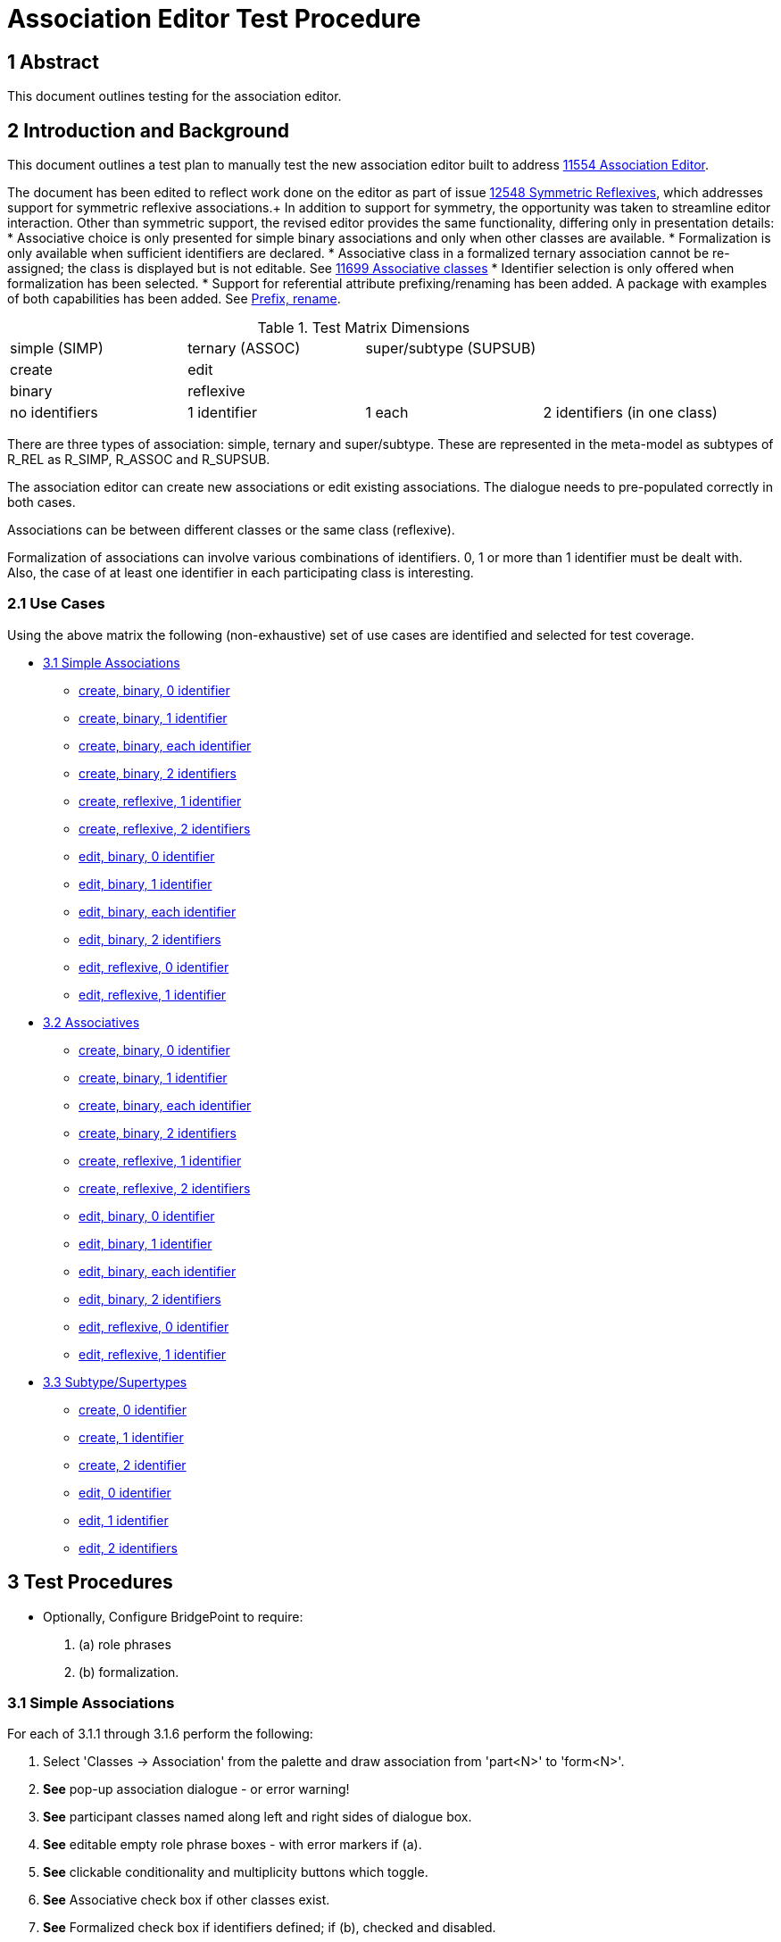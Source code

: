 = Association Editor Test Procedure

== 1 Abstract

This document outlines testing for the association editor.

== 2 Introduction and Background

This document outlines a test plan to manually test the new association
editor built to address <<dr-1,11554 Association Editor>>.

The document has been edited to reflect work done on the editor as part 
of issue <<dr-2,12548 Symmetric Reflexives>>, which addresses support for 
symmetric reflexive associations.+
In addition to support for symmetry, the opportunity was taken to streamline 
editor interaction. Other than symmetric support, the revised editor provides 
the same functionality, differing only in presentation details:
* Associative choice is only presented for simple binary associations and only 
when other classes are available.
* Formalization is only available when sufficient identifiers are declared.
* Associative class in a formalized ternary association cannot be re-assigned; the 
class is displayed but is not editable. See <<dr-3, 11699 Associative classes>>
* Identifier selection is only offered when formalization has been selected.
* Support for referential attribute prefixing/renaming has been added. A package 
with examples of both capabilities has been added. See <<dr-4, Prefix, rename>>.

.Test Matrix Dimensions
|===
| simple (SIMP)  | ternary (ASSOC) | super/subtype (SUPSUB) |
| create         | edit            |                        |
| binary         | reflexive       |                        |
| no identifiers | 1 identifier    | 1 each                 | 2 identifiers (in one class)
|===

There are three types of association:  simple, ternary and super/subtype.
These are represented in the meta-model as subtypes of R_REL as R_SIMP,
R_ASSOC and R_SUPSUB.

The association editor can create new associations or edit existing
associations.  The dialogue needs to pre-populated correctly in both
cases.

Associations can be between different classes or the same class (reflexive).

Formalization of associations can involve various combinations of identifiers.
0, 1 or more than 1 identifier must be dealt with.  Also, the case of at
least one identifier in each participating class is interesting.

=== 2.1 Use Cases

Using the above matrix the following (non-exhaustive) set of use cases
are identified and selected for test coverage.

* <<3.1 Simple Associations>>
  ** <<3.1.1 simple, create, binary, 0 identifier>>
  ** <<3.1.2 simple, create, binary, 1 identifier>>
  ** <<3.1.3 simple, create, binary, each identifier>>
  ** <<3.1.4 simple, create, binary, 2 identifiers>>
  ** <<3.1.5 simple, create, reflexive, 1 identifier>>
  ** <<3.1.6 simple, create, reflexive, 2 identifiers>>
  ** <<3.1.7 simple, edit, binary, 0 identifier>>
  ** <<3.1.8 simple, edit, binary, 1 identifier>>
  ** <<3.1.9 simple, edit, binary, each identifier>>
  ** <<3.1.10 simple, edit, binary, 2 identifiers>>
  ** <<3.1.11 simple, edit, reflexive, 0 identifier>>
  ** <<3.1.12 simple, edit, reflexive, 1 identifier>>
* <<3.2 Associatives>>
  ** <<3.2.1 ternary, create, binary, 0 identifier>>
  ** <<3.2.2 ternary, create, binary, 1 identifier>>
  ** <<3.2.3 ternary, create, binary, each identifier>>
  ** <<3.2.4 ternary, create, binary, 2 identifiers>>
  ** <<3.2.5 ternary, create, reflexive, 1 identifier>>
  ** <<3.2.6 ternary, create, reflexive, 2 identifiers>>
  ** <<3.2.7 ternary, edit, binary, 0 identifier>>
  ** <<3.2.8 ternary, edit, binary, 1 identifier>>
  ** <<3.2.9 ternary, edit, binary, each identifier>>
  ** <<3.2.10 ternary, edit, binary, 2 identifiers>>
  ** <<3.2.11 ternary, edit, reflexive, 0 identifier>>
  ** <<3.2.12 ternary, edit, reflexive, 1 identifier>>
* <<3.3 Subtype/Supertypes>>
  ** <<3.3.1 supsub, create, 0 identifier>>
  ** <<3.3.2 supsub, create, 1 identifier>>
  ** <<3.3.3 supsub, create, 2 identifier>>
  ** <<3.3.4 supsub, edit, 0 identifier>>
  ** <<3.3.5 supsub, edit, 1 identifier>>
  ** <<3.3.6 supsub, edit, 2 identifiers>>

== 3 Test Procedures

* Optionally, Configure BridgePoint to require:
. (a) role phrases 
. (b) formalization.

=== 3.1 Simple Associations

For each of 3.1.1 through 3.1.6 perform the following:

. Select 'Classes -> Association' from the palette and draw association from
  'part<N>' to 'form<N>'.
. *See* pop-up association dialogue - or error warning!
. *See* participant classes named along left and right sides of dialogue box.
. *See* editable empty role phrase boxes - with error markers if (a).
. *See* clickable conditionality and multiplicity buttons which toggle.
. *See* Associative check box if other classes exist.
. *See* Formalized check box if identifiers defined; if (b), checked and disabled.
. Set role phrases with various legal alphanumeric strings.

==== 3.1.1 simple, create, binary, 0 identifier

. *See* (b),that association cannot be formalized, because there is no identifier
. *See* not (b), association dialogue; no Formalize check box option.
. Click 'Cancel'.

==== 3.1.2 simple, create, binary, 1 identifier
. *See* 'form<N>' as the formalizing class.
. *See* 'part<N>' identifier pre-populated.
. Click 'Finish'.
. *See* complete formalized association.

==== 3.1.3 simple, create, binary, each identifier, with (b)

. In the 'Formalized in' list, select 'form<N>'.
. *See* the primary identifier of 'part<N>' listed in the selection box.
. Click 'Finish'.
. *See* complete formalized association.

==== 3.1.4 simple, create, binary, 2 identifiers

. In the 'Formalized in' list, select 'form<N>'.
. *See* the primary identifier of 'part<N>' listed in the selection box.
. Choose the secondary identifier of 'part<N>'.
. Click 'Finish'.
. *See* complete formalized association.

==== 3.1.5 simple, create, reflexive, 1 identifier

. *See* 'partform' as the formalizing class.
. *See* identifier pre-populated.
. Click 'Finish'.
. *See* complete formalized association.

==== 3.1.6 simple, create, reflexive, 2 identifiers

. *See* options for formalizing end and for selection of identifier.
. Select secondary identifier.
. Click 'Finish'.
. *See* complete formalized association.

For each of 3.1.7 through 3.1.12 perform the following:

. Select (right-click) existing association and 'Edit association...'.
. *See* pop-up association dialogue.
. *See* participant classes named along left and right sides of dialogue box.
. *See* conditionality and multiplicity buttons matching the existing diagram.
. *See* editable role phrase boxes pre-populated with pre-existing role phrases
  if any.
. Set role phrases with various legal alphanumeric strings.
. Toggle conditionality and multiplicity in various combinations.

==== 3.1.7 simple, edit, binary, 0 identifier

. *See* that association cannot be formalized, because there are no identifiers.
. Click 'Cancel'.
. *See* that nothing changed.

==== 3.1.8 simple, edit, binary, 1 identifier

. *See* 'form<N>' as the formalizing class.
. *See* 'part<N>' identifier pre-populated.
. Click 'Finish'.
. *See* complete formalized association.

==== 3.1.9 simple, edit, binary, each identifier

. In the 'Formalized in' list, select 'form<N>'.
. *See* the primary identifier of 'part<N>' listed in the selection box.
. Click 'Finish'.
. *See* complete formalized association.

==== 3.1.10 simple, edit, binary, 2 identifiers

. In the 'Formalized in' list, select 'form<N>'.
. *See* the primary identifier of 'part<N>' listed in the selection box.
. Choose the secondary identifier of 'part<N>'.
. Click 'Finish'.
. *See* complete formalized association.

==== 3.1.11 simple, edit, reflexive, 0 identifier

. *See* Symmetric checkbox displayed; check/uncheck to toggle display of second row of fields.
. *See* 'partform' as the formalizing class.
. *See* identifier pre-populated.
. Click 'Finish'.
. *See* complete formalized association.

==== 3.1.12 simple, edit, reflexive, 1 identifier

. *See* Symmetric checkbox displayed; check/uncheck to toggle display of second row of fields.
. *See* options for formalizing end and selecting identifier.
. Click 'Finish'.
. *See* complete formalized association.

=== 3.2 Associatives

For each of 3.2.1 through 3.2.6 perform the following:

. Select 'Classes -> Association' from the palette and draw association from
  'one<N>' to 'other<N>' (or 'oneother<N>' looped back on itself if reflexive).
. *See* pop-up association dialogue.
. *See* participant classes named along left and right sides of dialogue box.
. *See* editable empty role phrase boxes.
. *See* clickable conditionality and multiplicity buttons which toggle.
. Set role phrases with various legal alphanumeric strings.
. Toggle conditionality and multiplicity in various combinations.
. Set 'Associative' radio button.
. *See* 'Associative class' selection list.
. *See* 'Formalize' check box defaulted to checked (preference).

==== 3.2.1 ternary, create, binary, 0 identifier

. *See* that association cannot be formalized, because there are no identifiers.
. Click 'Cancel'.
. *See* that nothing changed.

==== 3.2.2 ternary, create, binary, 1 identifier

. *See* that association cannot be formalized, because of missing identifier.
. Click 'Cancel'.
. *See* that nothing changed.

==== 3.2.3 ternary, create, binary, each identifier

. Choose 'assoc3' associative class.
. *See* the primary identifiers of participating classes in selection boxes.
. Click 'Finish'.
. *See* complete formalized association.

==== 3.2.4 ternary, create, binary, 2 identifiers

. Choose 'assoc4' associative class.
. *See* the primary identifiers of participating classes in selection boxes.
. Choose secondary identifier on 'one4'.
. Click 'Finish'.
. *See* complete formalized association.

==== 3.2.5 ternary, create, reflexive, 1 identifier

. *See* Symmetric checkbox displayed; check/uncheck to toggle display of second row of fields.
. Choose 'assoc5' associative class.
. *See* the primary identifiers of participating class ends in selection boxes.
. Click 'Finish'.
. *See* complete formalized association.

==== 3.2.6 ternary, create, reflexive, 2 identifiers

. *See* Symmetric checkbox displayed; check/uncheck to toggle display of second row of fields.
. Choose 'assoc6' associative class.
. *See* the primary identifiers of participating class ends in selection boxes.
. Choose secondary identifier on 'oneother6'.
. Click 'Finish'.
. *See* complete formalized association.


For each of 3.2.7 through 3.2.12 perform the following:

. Select (right-click) existing association and 'Edit association...'.
. *See* pop-up association dialogue.
. *See* participant classes named along left and right sides of dialogue box.
. *See* conditionality and multiplicity buttons matching the existing diagram.
. *See* editable role phrase boxes pre-populated with pre-existing role phrases
  if any.
. Set role phrases with various legal alphanumeric strings.
. Toggle conditionality and multiplicity in various combinations.
. Set 'Associative' radio button.
. *See* 'Associative class' selection list.
. *See* 'Formalize' check box defaulted to checked (preference).

==== 3.2.7 ternary, edit, binary, 0 identifier

. *See* that association cannot be formalized, because there are no identifiers.
. Click 'Cancel'.
. *See* that nothing changed.

==== 3.2.8 ternary, edit, binary, 1 identifier

. *See* that association cannot be formalized, because of missing identifier.
. Click 'Cancel'.
. *See* that nothing changed.

==== 3.2.9 ternary, edit, binary, each identifier

. Choose 'assoc9' associative class.
. *See* the primary identifiers of participating classes in selection boxes.
. Click 'Finish'.
. *See* complete formalized association.

==== 3.2.10 ternary, edit, binary, 2 identifiers

. Choose 'assoc10' associative class.
. *See* the primary identifiers of participating classes in selection boxes.
. Choose secondary identifier on 'one10'.
. Click 'Finish'.
. *See* complete formalized association.

==== 3.2.11 ternary, edit, reflexive, 0 identifier

. Choose 'assoc11' associative class.
. *See* the primary identifiers of participating class ends in selection boxes.
. Click 'Finish'.
. *See* complete formalized association.

==== 3.2.12 ternary, edit, reflexive, 1 identifier

. Choose 'assoc12' associative class.
. *See* the primary identifiers of participating class ends in selection boxes.
. Choose secondary identifier on 'oneother12'.
. Click 'Finish'.
. *See* complete formalized association.


=== 3.3 Subtype/Supertypes

For each of 3.3.1 through 3.1.3 perform the following:

. Select 'Classes -> Subtype' from the palette and draw association from
  'sub<N>' class to the end of the supertype line on 'sup<N>'.
. *See* pop-up association dialogue with editable association number.
. *See* 'Formalize' checkbox defaulted to on (preference).

==== 3.3.1 supsub, create, 0 identifier

. *See* that association cannot be formalized, because of missing identifier.
. Click 'Cancel'.
. *See* that nothing changed.

==== 3.3.2 supsub, create, 1 identifier

. *See* 'sup<N>' primary identifier pre-populated in selection.
. Click 'Finish'.
. *See* complete formalized association.

==== 3.3.3 supsub, create, 2 identifier

. *See* 'sup<N>' primary identifier pre-populated in selection.
. Choose the secondary identifier of 'sup<N>'.
. Click 'Finish'.
. *See* complete formalized association.

For each of 3.3.4 through 3.1.6 perform the following:

. Select (right-click) existing association and 'Edit association...'.
. *See* pop-up association dialogue with editable association number.
. *See* 'Formalize' checkbox defaulted to on (preference).

==== 3.3.4 supsub, edit, 0 identifier

. *See* that association cannot be formalized, because of missing identifier.
. Click 'Cancel'.
. *See* that nothing changed.

==== 3.3.5 supsub, edit, 1 identifier

. *See* 'sup<N>' primary identifier pre-populated in selection.
. Click 'Finish'.
. *See* complete formalized association.

==== 3.3.6 supsub, edit, 2 identifiers

. *See* 'sup<N>' primary identifier pre-populated in selection.
. Choose the secondary identifier of 'sup<N>'.
. Click 'Finish'.
. *See* complete formalized association.

=== 3.4 Testing Preferences

TBD - no formalization, formalization

== 4 Document References

. [[dr-1]] https://support.onefact.net/issues/11554[11554 - Association Editor]
. [[dr-2]] https://support.onefact.net/issues/12548[12548 - Symmetric reflexives]
. [[dr-3]] https://support.onefact.net/issues/11699[11699 - Associative classes]
. [[dr-4]] https://support.onefact.net/issues/11699[12666 - Prefix, rename]


---

This work is licensed under the Creative Commons CC0 License

---
